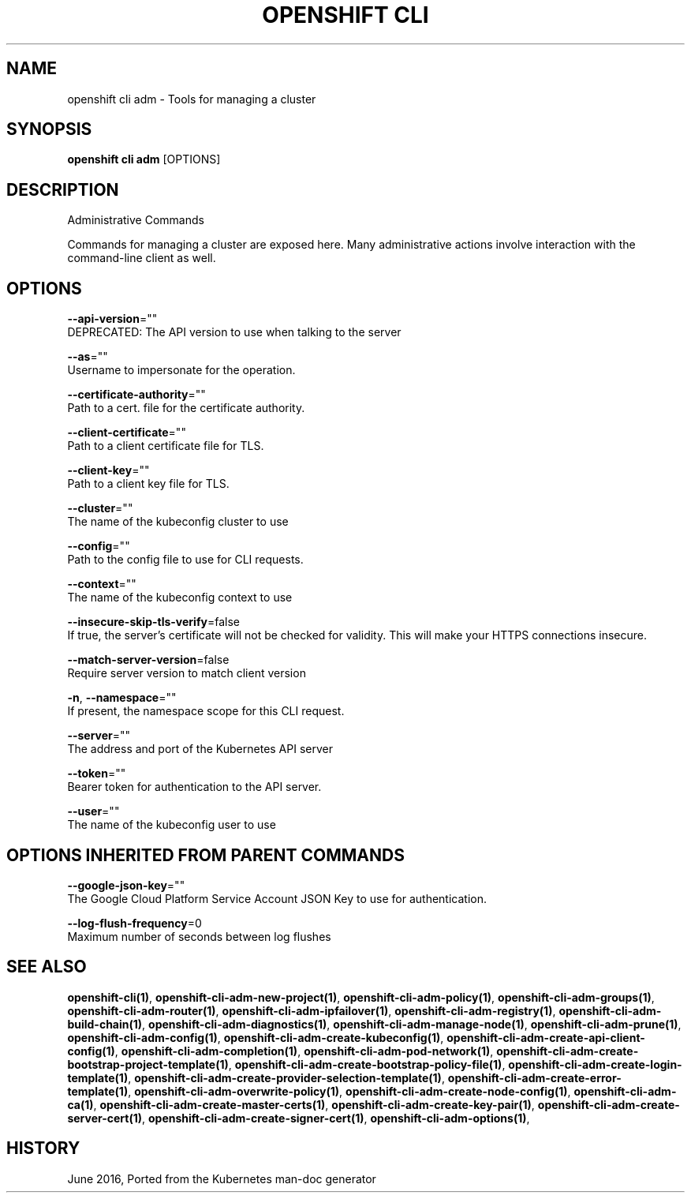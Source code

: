 .TH "OPENSHIFT CLI" "1" " Openshift CLI User Manuals" "Openshift" "June 2016"  ""


.SH NAME
.PP
openshift cli adm \- Tools for managing a cluster


.SH SYNOPSIS
.PP
\fBopenshift cli adm\fP [OPTIONS]


.SH DESCRIPTION
.PP
Administrative Commands

.PP
Commands for managing a cluster are exposed here. Many administrative
actions involve interaction with the command\-line client as well.


.SH OPTIONS
.PP
\fB\-\-api\-version\fP=""
    DEPRECATED: The API version to use when talking to the server

.PP
\fB\-\-as\fP=""
    Username to impersonate for the operation.

.PP
\fB\-\-certificate\-authority\fP=""
    Path to a cert. file for the certificate authority.

.PP
\fB\-\-client\-certificate\fP=""
    Path to a client certificate file for TLS.

.PP
\fB\-\-client\-key\fP=""
    Path to a client key file for TLS.

.PP
\fB\-\-cluster\fP=""
    The name of the kubeconfig cluster to use

.PP
\fB\-\-config\fP=""
    Path to the config file to use for CLI requests.

.PP
\fB\-\-context\fP=""
    The name of the kubeconfig context to use

.PP
\fB\-\-insecure\-skip\-tls\-verify\fP=false
    If true, the server's certificate will not be checked for validity. This will make your HTTPS connections insecure.

.PP
\fB\-\-match\-server\-version\fP=false
    Require server version to match client version

.PP
\fB\-n\fP, \fB\-\-namespace\fP=""
    If present, the namespace scope for this CLI request.

.PP
\fB\-\-server\fP=""
    The address and port of the Kubernetes API server

.PP
\fB\-\-token\fP=""
    Bearer token for authentication to the API server.

.PP
\fB\-\-user\fP=""
    The name of the kubeconfig user to use


.SH OPTIONS INHERITED FROM PARENT COMMANDS
.PP
\fB\-\-google\-json\-key\fP=""
    The Google Cloud Platform Service Account JSON Key to use for authentication.

.PP
\fB\-\-log\-flush\-frequency\fP=0
    Maximum number of seconds between log flushes


.SH SEE ALSO
.PP
\fBopenshift\-cli(1)\fP, \fBopenshift\-cli\-adm\-new\-project(1)\fP, \fBopenshift\-cli\-adm\-policy(1)\fP, \fBopenshift\-cli\-adm\-groups(1)\fP, \fBopenshift\-cli\-adm\-router(1)\fP, \fBopenshift\-cli\-adm\-ipfailover(1)\fP, \fBopenshift\-cli\-adm\-registry(1)\fP, \fBopenshift\-cli\-adm\-build\-chain(1)\fP, \fBopenshift\-cli\-adm\-diagnostics(1)\fP, \fBopenshift\-cli\-adm\-manage\-node(1)\fP, \fBopenshift\-cli\-adm\-prune(1)\fP, \fBopenshift\-cli\-adm\-config(1)\fP, \fBopenshift\-cli\-adm\-create\-kubeconfig(1)\fP, \fBopenshift\-cli\-adm\-create\-api\-client\-config(1)\fP, \fBopenshift\-cli\-adm\-completion(1)\fP, \fBopenshift\-cli\-adm\-pod\-network(1)\fP, \fBopenshift\-cli\-adm\-create\-bootstrap\-project\-template(1)\fP, \fBopenshift\-cli\-adm\-create\-bootstrap\-policy\-file(1)\fP, \fBopenshift\-cli\-adm\-create\-login\-template(1)\fP, \fBopenshift\-cli\-adm\-create\-provider\-selection\-template(1)\fP, \fBopenshift\-cli\-adm\-create\-error\-template(1)\fP, \fBopenshift\-cli\-adm\-overwrite\-policy(1)\fP, \fBopenshift\-cli\-adm\-create\-node\-config(1)\fP, \fBopenshift\-cli\-adm\-ca(1)\fP, \fBopenshift\-cli\-adm\-create\-master\-certs(1)\fP, \fBopenshift\-cli\-adm\-create\-key\-pair(1)\fP, \fBopenshift\-cli\-adm\-create\-server\-cert(1)\fP, \fBopenshift\-cli\-adm\-create\-signer\-cert(1)\fP, \fBopenshift\-cli\-adm\-options(1)\fP,


.SH HISTORY
.PP
June 2016, Ported from the Kubernetes man\-doc generator
